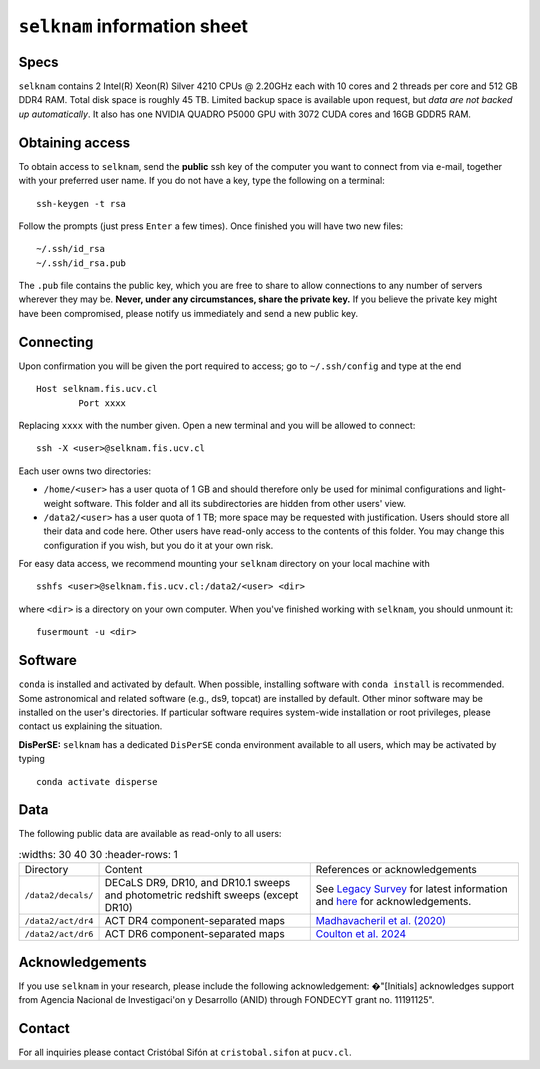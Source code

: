 ``selknam`` information sheet
=========================

Specs
-----

``selknam`` contains 2 Intel(R) Xeon(R) Silver 4210 CPUs @ 2.20GHz each with 10 cores and 2 threads per core and 512 GB DDR4 RAM. Total disk space is roughly 45 TB. Limited backup space is available upon request, but *data are not backed up automatically*. It also has one NVIDIA QUADRO P5000 GPU with 3072 CUDA cores and 16GB GDDR5 RAM.

Obtaining access
----------------

To obtain access to ``selknam``, send the **public** ssh key of the computer you want to connect from via e-mail, together with your preferred user name. If you do not have a key, type the following on a terminal: ::

	ssh-keygen -t rsa

Follow the prompts (just press ``Enter`` a few times). Once finished you will have two new files: ::

	~/.ssh/id_rsa
	~/.ssh/id_rsa.pub

The ``.pub`` file contains the public key, which you are free to share to allow connections to any number of servers wherever they may be. **Never, under any circumstances, share the private key.** If you believe the private key might have been compromised, please notify us immediately and send a new public key.

Connecting
----------

Upon confirmation you will be given the port required to access; go to ``~/.ssh/config`` and type at the end ::

	Host selknam.fis.ucv.cl
		Port xxxx

Replacing ``xxxx`` with the number given. Open a new terminal and you will be allowed to connect: ::

	ssh -X <user>@selknam.fis.ucv.cl

Each user owns two directories:

* ``/home/<user>`` has a user quota of 1 GB and should therefore only be used for minimal configurations and light-weight software. This folder and all its subdirectories are hidden from other users' view.

* ``/data2/<user>`` has a user quota of 1 TB; more space may be requested with justification. Users should store all their data and code here. Other users have read-only access to the contents of this folder. You may change this configuration if you wish, but you do it at your own risk.

For easy data access, we recommend mounting your ``selknam`` directory on your local machine with ::

	sshfs <user>@selknam.fis.ucv.cl:/data2/<user> <dir>

where ``<dir>`` is a directory on your own computer. When you've finished working with ``selknam``, you should unmount it: ::

	fusermount -u <dir>

Software
--------

``conda`` is installed and activated by default. When possible, installing software with ``conda install`` is recommended. Some  astronomical and related software (e.g., ds9, topcat) are installed by default. Other minor software may be installed on the user's directories. If particular software requires system-wide installation or root privileges, please contact us explaining the situation.

**DisPerSE:** ``selknam`` has a dedicated ``DisPerSE`` conda environment available to all users, which may be activated by typing ::

	conda activate disperse	

Data
----

The following public  data are available as read-only to all users:

.. list-table:: 
	:widths: 30 40 30
	:header-rows: 1

    * - Directory
      - Content
      - References or acknowledgements
    * - ``/data2/decals/``
      - DECaLS DR9, DR10, and DR10.1 sweeps and photometric redshift sweeps (except DR10)
      - See `Legacy Survey <https://www.legacysurvey.org/decamls/>`_ for latest information and `here <https://www.legacysurvey.org/acknowledgment/>`_ for acknowledgements.
    * - ``/data2/act/dr4``
      - ACT DR4 component-separated maps
      - `Madhavacheril et al. (2020) <https://ui.adsabs.harvard.edu/abs/2020PhRvD.102b3534M/abstract>`_
    * - ``/data2/act/dr6``
      - ACT DR6 component-separated maps
      - `Coulton et al. 2024 <https://ui.adsabs.harvard.edu/abs/2024PhRvD.109f3530C/abstract>`_


Acknowledgements
----------------

If you use ``selknam`` in your research, please include the following acknowledgement: �"[Initials] acknowledges support from Agencia Nacional de Investigaci\'on y Desarrollo (ANID) through FONDECYT grant no. 11191125".


Contact
-------

For all inquiries please contact Cristóbal Sifón at ``cristobal.sifon`` at ``pucv.cl``.
